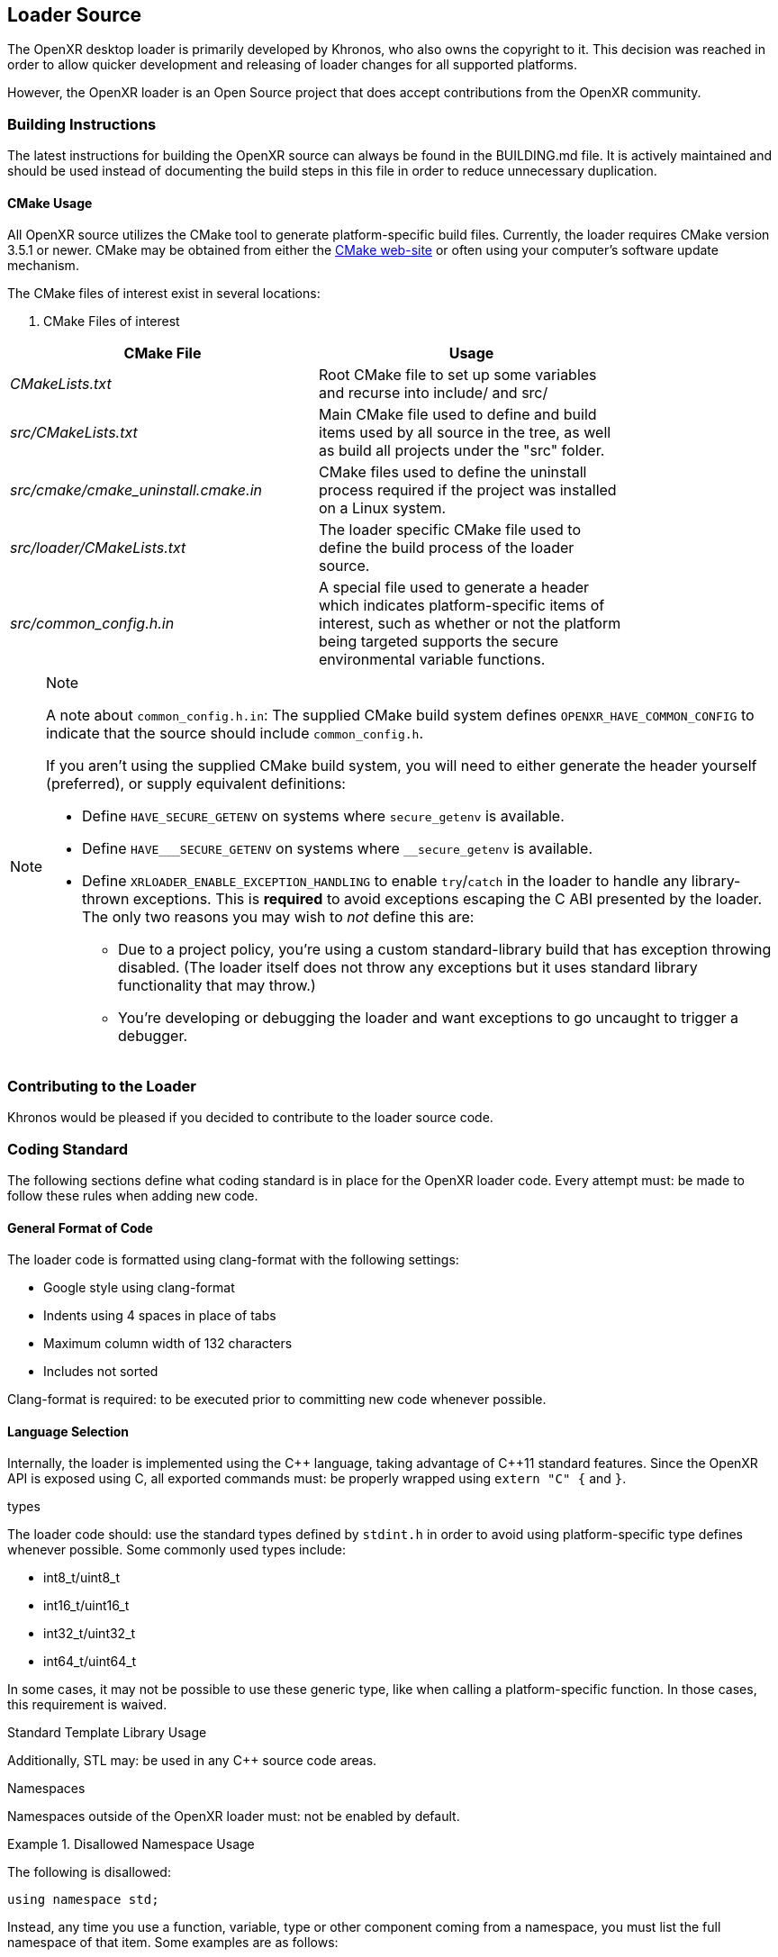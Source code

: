 [[loader-Source]]
== Loader Source ==

The OpenXR desktop loader is primarily developed by Khronos, who also owns
the copyright to it.  This decision was reached in order to allow quicker
development and releasing of loader changes for all supported platforms.

However, the OpenXR loader is an Open Source project that does accept
contributions from the OpenXR community.

=== Building Instructions ===

The latest instructions for building the OpenXR source can always be found in
the BUILDING.md file.  It is actively maintained
and should be used instead of documenting the build steps in this file in
order to reduce unnecessary duplication.


[[cmake-usage]]
==== CMake Usage ====

All OpenXR source utilizes the CMake tool to generate platform-specific build
files.  Currently, the loader requires CMake version 3.5.1 or newer.
CMake may be obtained from either the https://cmake.org/[CMake web-site]
or often using your computer's software update mechanism.

The CMake files of interest exist in several locations:

. CMake Files of interest

[width="80%",options="header",cols="^.^50%e,^.^50%"]
|====
| CMake File | Usage
| CMakeLists.txt
    | Root CMake file to set up some variables and recurse into include/
    and src/
| src/CMakeLists.txt
    | Main CMake file used to define and build items used by all source
    in the tree, as well as build all projects under the "src" folder.
| src/cmake/cmake_uninstall.cmake.in
    | CMake files used to define the uninstall process required if the project
    was installed on a Linux system.
| src/loader/CMakeLists.txt
    | The loader specific CMake file used to define the build process of the
    loader source.
| src/common_config.h.in
    | A special file used to generate a header which indicates
    platform-specific items of interest, such as whether or not the platform
    being targeted supports the secure environmental variable functions.
|====

// dunder = double underscore
// setting an attribute to prevent formatting attempts.
:dunder: __

[NOTE]
.Note
====

A note about `common_config.h.in`: The supplied CMake build system defines
`OPENXR_HAVE_COMMON_CONFIG` to indicate that the source should include
`common_config.h`.

If you aren't using the supplied CMake build system, you will need to either
generate the header yourself (preferred), or supply equivalent definitions:

* Define `HAVE_SECURE_GETENV` on systems where `secure_getenv` is available.
* Define `HAVE_{dunder}SECURE_GETENV` on systems where
  `{dunder}secure_getenv` is available.
* Define `XRLOADER_ENABLE_EXCEPTION_HANDLING` to enable `try`/`catch` in the
  loader to handle any library-thrown exceptions.
  This is *required* to avoid exceptions escaping the C ABI presented by the
  loader.
  The only two reasons you may wish to _not_ define this are:
** Due to a project policy, you're using a custom standard-library build
   that has exception throwing disabled.
   (The loader itself does not throw any exceptions but it uses standard
   library functionality that may throw.)
** You're developing or debugging the loader and want exceptions to go
   uncaught to trigger a debugger.

====


=== Contributing to the Loader ===

Khronos would be pleased if you decided to contribute to the loader
source code.  

[[coding-standard]]
=== Coding Standard ===

The following sections define what coding standard is in place for the
OpenXR loader code.  Every attempt must: be made to follow these rules
when adding new code.


==== General Format of Code ====

The loader code is formatted using clang-format with the following settings:

* Google style using clang-format
* Indents using 4 spaces in place of tabs
* Maximum column width of 132 characters
* Includes not sorted

Clang-format is required: to be executed prior to committing new code whenever
possible.


==== Language Selection ====

Internally, the loader is implemented using the pass:[C++] language, taking
advantage of pass:[C++]11 standard features.  Since the OpenXR API is exposed
using C, all exported commands must: be properly wrapped using `extern "C" {`
and `}`.


.types
The loader code should: use the standard types defined by `stdint.h` in order
to avoid using platform-specific type defines whenever possible.  Some
commonly used types include:

* int8_t/uint8_t
* int16_t/uint16_t
* int32_t/uint32_t
* int64_t/uint64_t

In some cases, it may not be possible to use these generic type, like when
calling a platform-specific function.  In those cases, this requirement is
waived.


.Standard Template Library Usage
Additionally, STL may: be used in any pass:[C++] source code areas.

.Namespaces
Namespaces outside of the OpenXR loader must: not be enabled by default.

[example]
.Disallowed Namespace Usage
====
The following is disallowed:

[source,cpp]
----
using namespace std;
----
====

Instead, any time you use a function, variable, type or other component coming from
a namespace, you must list the full namespace of that item.  Some examples are
as follows:

[example]
.Valid Namespace Usage
====
[source,cpp]
----
std::string my_string;
std::cout << std::to_string(5);
std::experimental::filesystem::path search_path;
----
====


.Exceptions

The OpenXR loader relies on throwing and catching pass:[C++] exceptions.  Adding code
should take this into account and properly wrap executing code with a "try"/"catch"
block.


.Experimental Filesystem Usage

In order to simplify the file management, especially with regards to loading JSON
manifest files or finding dynamic library files, the experimental/filesystem is used.
This is a set of features which are part of the upcoming pass:[C++]17 feature set
designed to make file management easier.

Since no compiler currently supports pass:[C++]17, most have enabled a chunk
of functionality using the "experimental" namespace.  When used, you can
find elements of this functionality with the prefix
`std::experimental::filesystem`.

[example]
.Experimental Filesystem Usage
====
Using the experimental filesystem in the source:

[source,cpp]
----
#include <experimental/filesystem>

static void checkAllFilesInThePath(const std::string &search_path) {
    try {
        // If the file exists, try to add it
        if (std::experimental::filesystem::is_regular_file(search_path)) {
            std::experimental::filesystem::path absolute_path =
                std::experimental::filesystem::absolute(search_path);
        }
    } catch (...) {
    }
}
----
====


==== API Naming ====

Identifiers in the OpenXR API (e.g. types, parameters, constants, etc.) all
follow a set of naming rules, providing a consistent scheme for developers.


===== General Naming Rules =====

Names of all identifiers should: generally be written with full words,
avoiding abbreviations whenever possible, as a concise description of what
that identifier is.  Abbreviation is preferred in cases where the identifier
name becomes excessive in length (usually when exceeding 25 characters).

For example, the class containing the loader's version of OpenXR instance
information is `LoaderInstance`.

Names inside the loader not directly associated with an OpenXR identifier
or command must: not begin with the reserved letters `xr` in any combination
of upper or lower-case characters.  The `xr` prefix is solely reserved for
all OpenXR API elements (both hidden and exposed) and defines the OpenXR
namespace.  Therefore, it must: only be in cases of exposing commands for
the OpenXR API.

Also, as a general rule, Hungarian notation should: not be avoided whenever
possible.


===== Naming of Files and Directories =====

All files and files must: be named with lower-snake-case names.  Additionally,
any C-language files must: end with either .c or .h, while any pass:[C++]
files must: end with either .cpp or .hpp to differentiate them.  Python
scripts, must be named with a .py suffix.

[example]
.Filenames
====
[source,cpp]
----
loader_instance.hpp
loader_instance.cpp
loader_interfaces.h
----
====


===== Naming of #Defines =====

All #defines must: be named in all-caps upper-snake-case and must be
defined to a specific value.

[example]
.#define Values
====
[source,cpp]
----
#define CURRENT_LOADER_API_LAYER_VERSION 1
#define ENABLE_LOADER_DEBUG 1
----
====


===== Variable Naming =====

.Local Variables
All local variables and function/method parameters must: use lower-snake-case.

[example]
.Variable Names
====
[source,cpp]
----
uint32_t number_of_actual_items;
std::string file_path_location;
----
====


.Global Variable Naming

Global variables, too, are defined using lower-snake-case with an additional
prefix of `g_` required to identify them as global variables.

[example]
.Global Variable Names
====
[source,cpp]
----
std::vector<<std::string>> g_my_global_file_list;
----
====


===== Function and Parameter Naming =====

Functions must: use lower-camel-case for their naming and function parameters
must: use lower-snake-case for their naming.

[example]
.Function and Parameter Naming
====
[source,cpp]
----
void myFunction1(uint32_t my_int_val, bool my_bool) {
}

void thisOtherFunction2() {
}
----
====

===== Structure/Enumeration Naming =====

Structures and Enumerations must: be named using upper-camel-case.

Inside of an enumeration, the values must: use the first one or two whole-words
as a prefix (the XR, if present, may be optionally used), and must: be defined
in all-upper-snake-case with underscores ('_') being inserted between a
lower-case and upper-case character in the enumeration name.  Additionally,
at least the first value in the enumeration list must: be defined to an integer
value.

[example]
.Structure/Enumeration Naming
====
[source,cpp]
----
struct JsonVersion {
     uint32_t major;
     uint32_t minor;
     uint32_t patch;
};
enum XrLoaderInterfaceStructs {
    XR_LOADER_INTERFACE_STRUCT_UNINTIALIZED = 0,
    XR_LOADER_INTERFACE_STRUCT_LOADER_INFO,
    XR_LOADER_INTERFACE_STRUCT_API_LAYER_REQUEST,
    XR_LOADER_INTERFACE_STRUCT_RUNTIME_REQUEST,
    XR_LOADER_INTERFACE_STRUCT_API_LAYER_CREATE_INFO,
    XR_LOADER_INTERFACE_STRUCT_API_LAYER_NEXT_INFO,
};
----
====

===== Class Component Naming =====

The specific components of a class must be named in the following ways:

* The class name must: be upper-camel-case
* Class methods must: be lower-camel-case and parameters must: be lower-snake-case
  (just as functions defined above)
* Class members must: be lower-snake-case with a preceding underscore ('_')

[example]
.Class Component Naming
====
[source,cpp]
----
class MyClass {
    ...
   private
    uint32_t _my_integer_member;
    XrInstanceCreateInfo _my_xr_instance_create_info;
}
----
====
